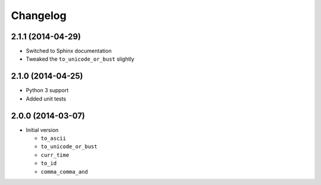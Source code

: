 Changelog
=========

2.1.1 (2014-04-29)
------------------

* Switched to Sphinx documentation
* Tweaked the ``to_unicode_or_bust`` slightly

2.1.0 (2014-04-25)
------------------

* Python 3 support
* Added unit tests

2.0.0 (2014-03-07)
------------------

* Initial version

  + ``to_ascii``
  + ``to_unicode_or_bust``
  + ``curr_time``
  + ``to_id``
  + ``comma_comma_and``  
